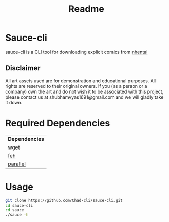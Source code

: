 #+TITLE: Readme

#+OPTIONS: ^:{}

* Sauce-cli
sauce-cli is a CLI tool for downloading explicit comics from [[http://nhentai.net][nhentai]]

[[./assets/ss.gif]]
[[./assets/screenshot.jpg]]

** Disclaimer

All art assets used are for demonstration and educational purposes. All rights are reserved to their original owners. If you (as a person or a company) own the art and do not wish it to be associated with this project, please contact us at shubhamvyas1691@gmail.com and we will gladly take it down.


* Required Dependencies
| *Dependencies* |
| [[https://www.gnu.org/software/wget/][wget]]           |
| [[https://feh.finalrewind.org/][feh]]            |
| [[https://www.gnu.org/software/parallel/][parallel]]       |

* Usage
#+BEGIN_SRC sh
git clone https://github.com/Chad-cli/sauce-cli.git
cd sauce-cli
cd sauce
./sauce -h
#+END_SRC
